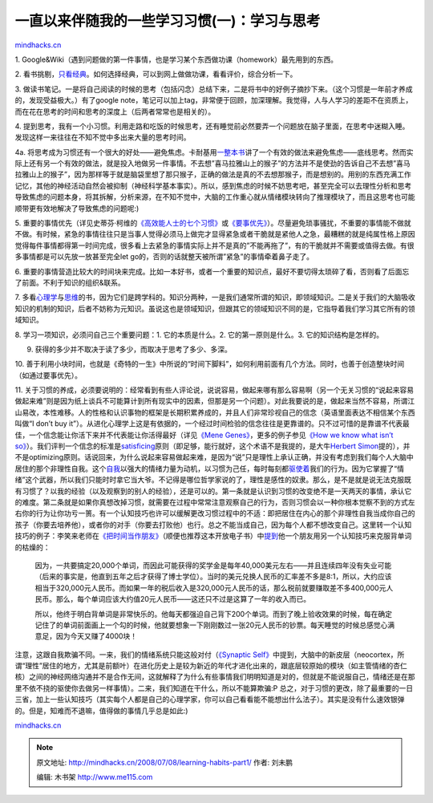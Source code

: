 .. _200807_learning-habits-part1:

一直以来伴随我的一些学习习惯(一)：学习与思考
============================================

`mindhacks.cn <http://mindhacks.cn/2008/07/08/learning-habits-part1/>`__

1.
Google&Wiki（遇到问题做的第一件事情，也是学习某个东西做功课（homework）最先用到的东西。

2.
看书挑剔，\ `只看经典 <http://www.douban.com/doulist/46003/>`__\ 。如何选择经典，可以到网上做做功课，看看评价，综合分析一下。

3.
做读书笔记。一是将自己阅读的时候的思考（包括闪念）总结下来，二是将书中的好例子摘抄下来。（这个习惯是一年前才养成的，发现受益极大。）有了google
note，笔记可以加上tag，非常便于回顾，加深理解。我觉得，人与人学习的差距不在资质上，而在花在思考的时间和思考的深度上（后两者常常也是相关的）。

4.
提到思考，我有一个小习惯。利用走路和吃饭的时候思考，还有睡觉前必然要弄一个问题放在脑子里面，在思考中迷糊入睡。发现这样一来往往在不知不觉中多出来大量的思考时间。

4a.
将思考成为习惯还有一个很大的好处——避免焦虑。卡耐基用\ `一整本书 <http://www.douban.com/subject/2281382/>`__\ 讲了一个有效的做法来避免焦虑——底线思考。然而实际上还有另一个有效的做法，就是投入地做另一件事情。不去想”喜马拉雅山上的猴子”的方法并不是使劲的告诉自己不去想”喜马拉雅山上的猴子”，因为那样等于就是脑袋里想了那只猴子，正确的做法是真的不去想那猴子，而是想别的。用别的东西充满工作记忆，其他的神经活动自然会被抑制（神经科学基本事实）。所以，感到焦虑的时候不妨思考吧，甚至完全可以去理性分析和思考导致焦虑的问题本身，将其拆解，分析来源，在不知不觉中，大脑的工作重心就从情绪模块转向了推理模块了，而且这思考也可能顺带更有效地解决了导致焦虑的问题呢:)

5.
重要的事情优先（详见史蒂芬·柯维的\ `《高效能人士的七个习惯》 <http://www.douban.com/subject/1048007/>`__\ 或\ `《要事优先》 <http://www.douban.com/subject/1028372/>`__\ ）。尽量避免琐事骚扰，不重要的事情能不做就不做。有时候，紧急的事情往往只是当事人觉得必须马上做完才显得紧急或者干脆就是紧他人之急，最糟糕的就是纯属性格上原因觉得每件事情都得第一时间完成，很多看上去紧急的事情实际上并不是真的”不能再拖了”，有的干脆就并不需要或值得去做。有很多事情都是可以先放一放甚至完全let
go的，否则的话就整天被所谓”紧急”的事情牵着鼻子走了。

6.
重要的事情营造比较大的时间块来完成。比如一本好书，或者一个重要的知识点，最好不要切得太琐碎了看，否则看了后面忘了前面。不利于知识的组织&联系。

7.
多看\ `心理学 <http://www.douban.com/doulist/46003/>`__\ 与\ `思维 <http://www.douban.com/doulist/127649/>`__\ 的书，因为它们是跨学科的。知识分两种，一是我们通常所谓的知识，即领域知识。二是关于我们的大脑吸收知识的机制的知识，后者不妨称为元知识。虽说这也是领域知识，但跟其它的领域知识不同的是，它指导着我们学习其它所有的领域知识。

8. 学习一项知识，必须问自己三个重要问题：1. 它的本质是什么。2.
它的第一原则是什么。3. 它的知识结构是怎样的。

9. 获得的多少并不取决于读了多少，而取决于思考了多少、多深。

10.
善于利用小块时间，也就是《奇特的一生》中所说的“时间下脚料”，如何利用前面有几个方法。同时，也善于创造整块时间（如通过要事优先）。

11.
关于习惯的养成，必须要说明的：经常看到有些人评论说，说说容易，做起来哪有那么容易啊（另一个无关习惯的“说起来容易做起来难”则是因为纸上谈兵不可能算计到所有现实中的因素，但那是另一个问题）。对此我要说的是，做起来当然不容易，所谓江山易改，本性难移。人的性格和认识事物的框架是长期积累养成的，并且人们非常珍视自己的信念（英语里面表达不相信某个东西叫做“I
don’t buy
it”）。从进化心理学上这是有依据的，一个经过时间检验的信念往往是更靠谱的。只不过可惜的是靠谱不代表最佳，一个信念能让你活下来并不代表能让你活得最好（详见\ `《Mene
Genes》 <http://www.douban.com/subject/1128662/>`__\ ，更多的例子参见\ `《How
we know what isn’t
so》 <http://www.douban.com/subject/2383735/>`__\ ）。我们评判一个信念的标准是\ `satisficing <http://en.wikipedia.org/wiki/Satisficing>`__\ 原则（即足够，能行就好，这个术语不是我提的，是大牛\ `Herbert
Simon <http://en.wikipedia.org/wiki/Herbert_A._Simon>`__\ 提的），并不是optimizing原则。话说回来，为什么说起来容易做起来难，是因为“说”只是理性上承认正确，并没有考虑到我们每个人大脑中居住的那个非理性自我。这个\ `自我 <http://www.douban.com/subject/1193622/>`__\ 以强大的情绪力量为动机，以习惯为己任，每时每刻都\ `驱使着 <http://www.douban.com/subject/2990015/>`__\ 我们的行为。因为它掌握了“情绪”这个武器，所以我们只能时时拿它当大爷。不记得是哪位哲学家说的了，理性是感性的奴隶。那么，是不是就是说无法克服既有习惯了？以我的经验（以及观察到的别人的经验），还是可以的。第一条就是认识到习惯的改变绝不是一天两天的事情，承认它的难度。第二条就是如果你真想改掉习惯，就需要在过程中常常注意观察自己的行为，否则习惯会以一种你根本觉察不到的方式左右你的行为让你功亏一篑。有一个认知技巧也许可以缓解更改习惯过程中的不适：即把居住在内心的那个非理性自我当成你自己的孩子（你要去培养他），或者你的对手（你要去打败他）也行。总之不能当成自己，因为每个人都不想改变自己。这里转一个认知技巧的例子：李笑来老师在\ `《把时间当作朋友》 <http://www.xiaolai.net/?p=484>`__\ （顺便也推荐这本开放电子书）中\ `提到 <http://www.xiaolai.net/?p=463>`__\ 他一个朋友用另一个认知技巧来克服背单词的枯燥的：

    因为，一共要搞定20,000个单词，而因此可能获得的奖学金是每年40,000美元左右——并且连续四年没有失业可能（后来的事实是，他直到五年之后才获得了博士学位）。当时的美元兑换人民币的汇率差不多是8:1，所以，大约应该相当于320,000元人民币。而如果一年的税后收入是320,000元人民币的话，那么税前就要赚取差不多400,000元人民币。那么，每个单词应该大约值20元人民币——这还只不过是这算了一年的收入而已。

    所以，他终于明白背单词是非常快乐的。他每天都强迫自己背下200个单词。而到了晚上验收效果的时候，每在确定记住了的单词前面画上一个勾的时候，他就要想象一下刚刚数过一张20元人民币的钞票。每天睡觉的时候总感觉心满意足，因为今天又赚了4000块！

注意，这跟自我欺骗不同。一来，我们的情绪系统只能这般对付（\ `《Synaptic
Self》 <http://www.douban.com/subject/2345245/>`__\ 中提到，大脑中的新皮层（neocortex，所谓“理性”居住的地方，尤其是前额叶）在进化历史上是较为新近的年代才进化出来的，跟底层较原始的模块（如主管情绪的杏仁核）之间的神经网络沟通并不是合作无间，这就解释了为什么有些事情我们明明知道是对的，但就是不能说服自己，情绪还是在那里不依不挠的驱使你去做另一样事情）。二来，我们知道在干什么，所以不能算欺骗:P
总之，对于习惯的更改，除了最重要的一日三省，加上一些认知技巧（其实每个人都是自己的心理学家，你可以自己看看能不能想出什么法子）。其实是没有什么速效银弹的。但是，知难而不退嘛，值得做的事情几乎总是如此:)

`mindhacks.cn <http://mindhacks.cn/2008/07/08/learning-habits-part1/>`__


.. note::
    原文地址: http://mindhacks.cn/2008/07/08/learning-habits-part1/ 
    作者: 刘未鹏 

    编辑: 木书架 http://www.me115.com